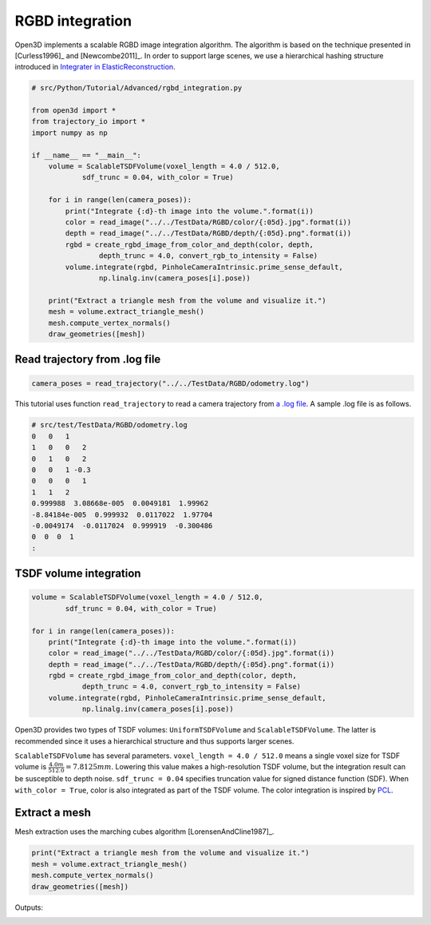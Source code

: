.. _rgbd_integration:

RGBD integration
-------------------------------------

Open3D implements a scalable RGBD image integration algorithm. The algorithm is based on the technique presented in [Curless1996]_ and [Newcombe2011]_. In order to support large scenes, we use a hierarchical hashing structure introduced in `Integrater in ElasticReconstruction <https://github.com/qianyizh/ElasticReconstruction/tree/master/Integrate>`_.

.. code-block:: python

    # src/Python/Tutorial/Advanced/rgbd_integration.py

    from open3d import *
    from trajectory_io import *
    import numpy as np

    if __name__ == "__main__":
        volume = ScalableTSDFVolume(voxel_length = 4.0 / 512.0,
                sdf_trunc = 0.04, with_color = True)

        for i in range(len(camera_poses)):
            print("Integrate {:d}-th image into the volume.".format(i))
            color = read_image("../../TestData/RGBD/color/{:05d}.jpg".format(i))
            depth = read_image("../../TestData/RGBD/depth/{:05d}.png".format(i))
            rgbd = create_rgbd_image_from_color_and_depth(color, depth,
                    depth_trunc = 4.0, convert_rgb_to_intensity = False)
            volume.integrate(rgbd, PinholeCameraIntrinsic.prime_sense_default,
                    np.linalg.inv(camera_poses[i].pose))

        print("Extract a triangle mesh from the volume and visualize it.")
        mesh = volume.extract_triangle_mesh()
        mesh.compute_vertex_normals()
        draw_geometries([mesh])


.. _log_file_format:

Read trajectory from .log file
``````````````````````````````````````

.. code-block:: python

    camera_poses = read_trajectory("../../TestData/RGBD/odometry.log")

This tutorial uses function ``read_trajectory`` to read a camera trajectory from `a .log file <http://redwood-data.org/indoor/fileformat.html>`_. A sample .log file is as follows.

.. code-block:: sh

    # src/test/TestData/RGBD/odometry.log
    0   0   1
    1   0   0   2
    0   1   0   2
    0   0   1 -0.3
    0   0   0   1
    1   1   2
    0.999988  3.08668e-005  0.0049181  1.99962
    -8.84184e-005  0.999932  0.0117022  1.97704
    -0.0049174  -0.0117024  0.999919  -0.300486
    0  0  0  1
    :

.. _tsdf_volume_integration:

TSDF volume integration
``````````````````````````````````````

.. code-block:: python

    volume = ScalableTSDFVolume(voxel_length = 4.0 / 512.0,
            sdf_trunc = 0.04, with_color = True)

    for i in range(len(camera_poses)):
        print("Integrate {:d}-th image into the volume.".format(i))
        color = read_image("../../TestData/RGBD/color/{:05d}.jpg".format(i))
        depth = read_image("../../TestData/RGBD/depth/{:05d}.png".format(i))
        rgbd = create_rgbd_image_from_color_and_depth(color, depth,
                depth_trunc = 4.0, convert_rgb_to_intensity = False)
        volume.integrate(rgbd, PinholeCameraIntrinsic.prime_sense_default,
                np.linalg.inv(camera_poses[i].pose))

Open3D provides two types of TSDF volumes: ``UniformTSDFVolume`` and ``ScalableTSDFVolume``. The latter is recommended since it uses a hierarchical structure and thus supports larger scenes.

``ScalableTSDFVolume`` has several parameters. ``voxel_length = 4.0 / 512.0`` means a single voxel size for TSDF volume is  :math:`\frac{4.0m}{512.0} = 7.8125mm`. Lowering this value makes a high-resolution TSDF volume, but the integration result can be susceptible to depth noise. ``sdf_trunc = 0.04`` specifies truncation value for signed distance function (SDF). When ``with_color = True``, color is also integrated as part of the TSDF volume. The color integration is inspired by `PCL <http://pointclouds.org/>`_.

.. _extract_a_mesh:

Extract a mesh
``````````````````````````````````````

Mesh extraction uses the marching cubes algorithm [LorensenAndCline1987]_.

.. code-block:: python

    print("Extract a triangle mesh from the volume and visualize it.")
    mesh = volume.extract_triangle_mesh()
    mesh.compute_vertex_normals()
    draw_geometries([mesh])

Outputs:

.. image:: ../../_static/Advanced/rgbd_integration/integrated.png
    :width: 400px

